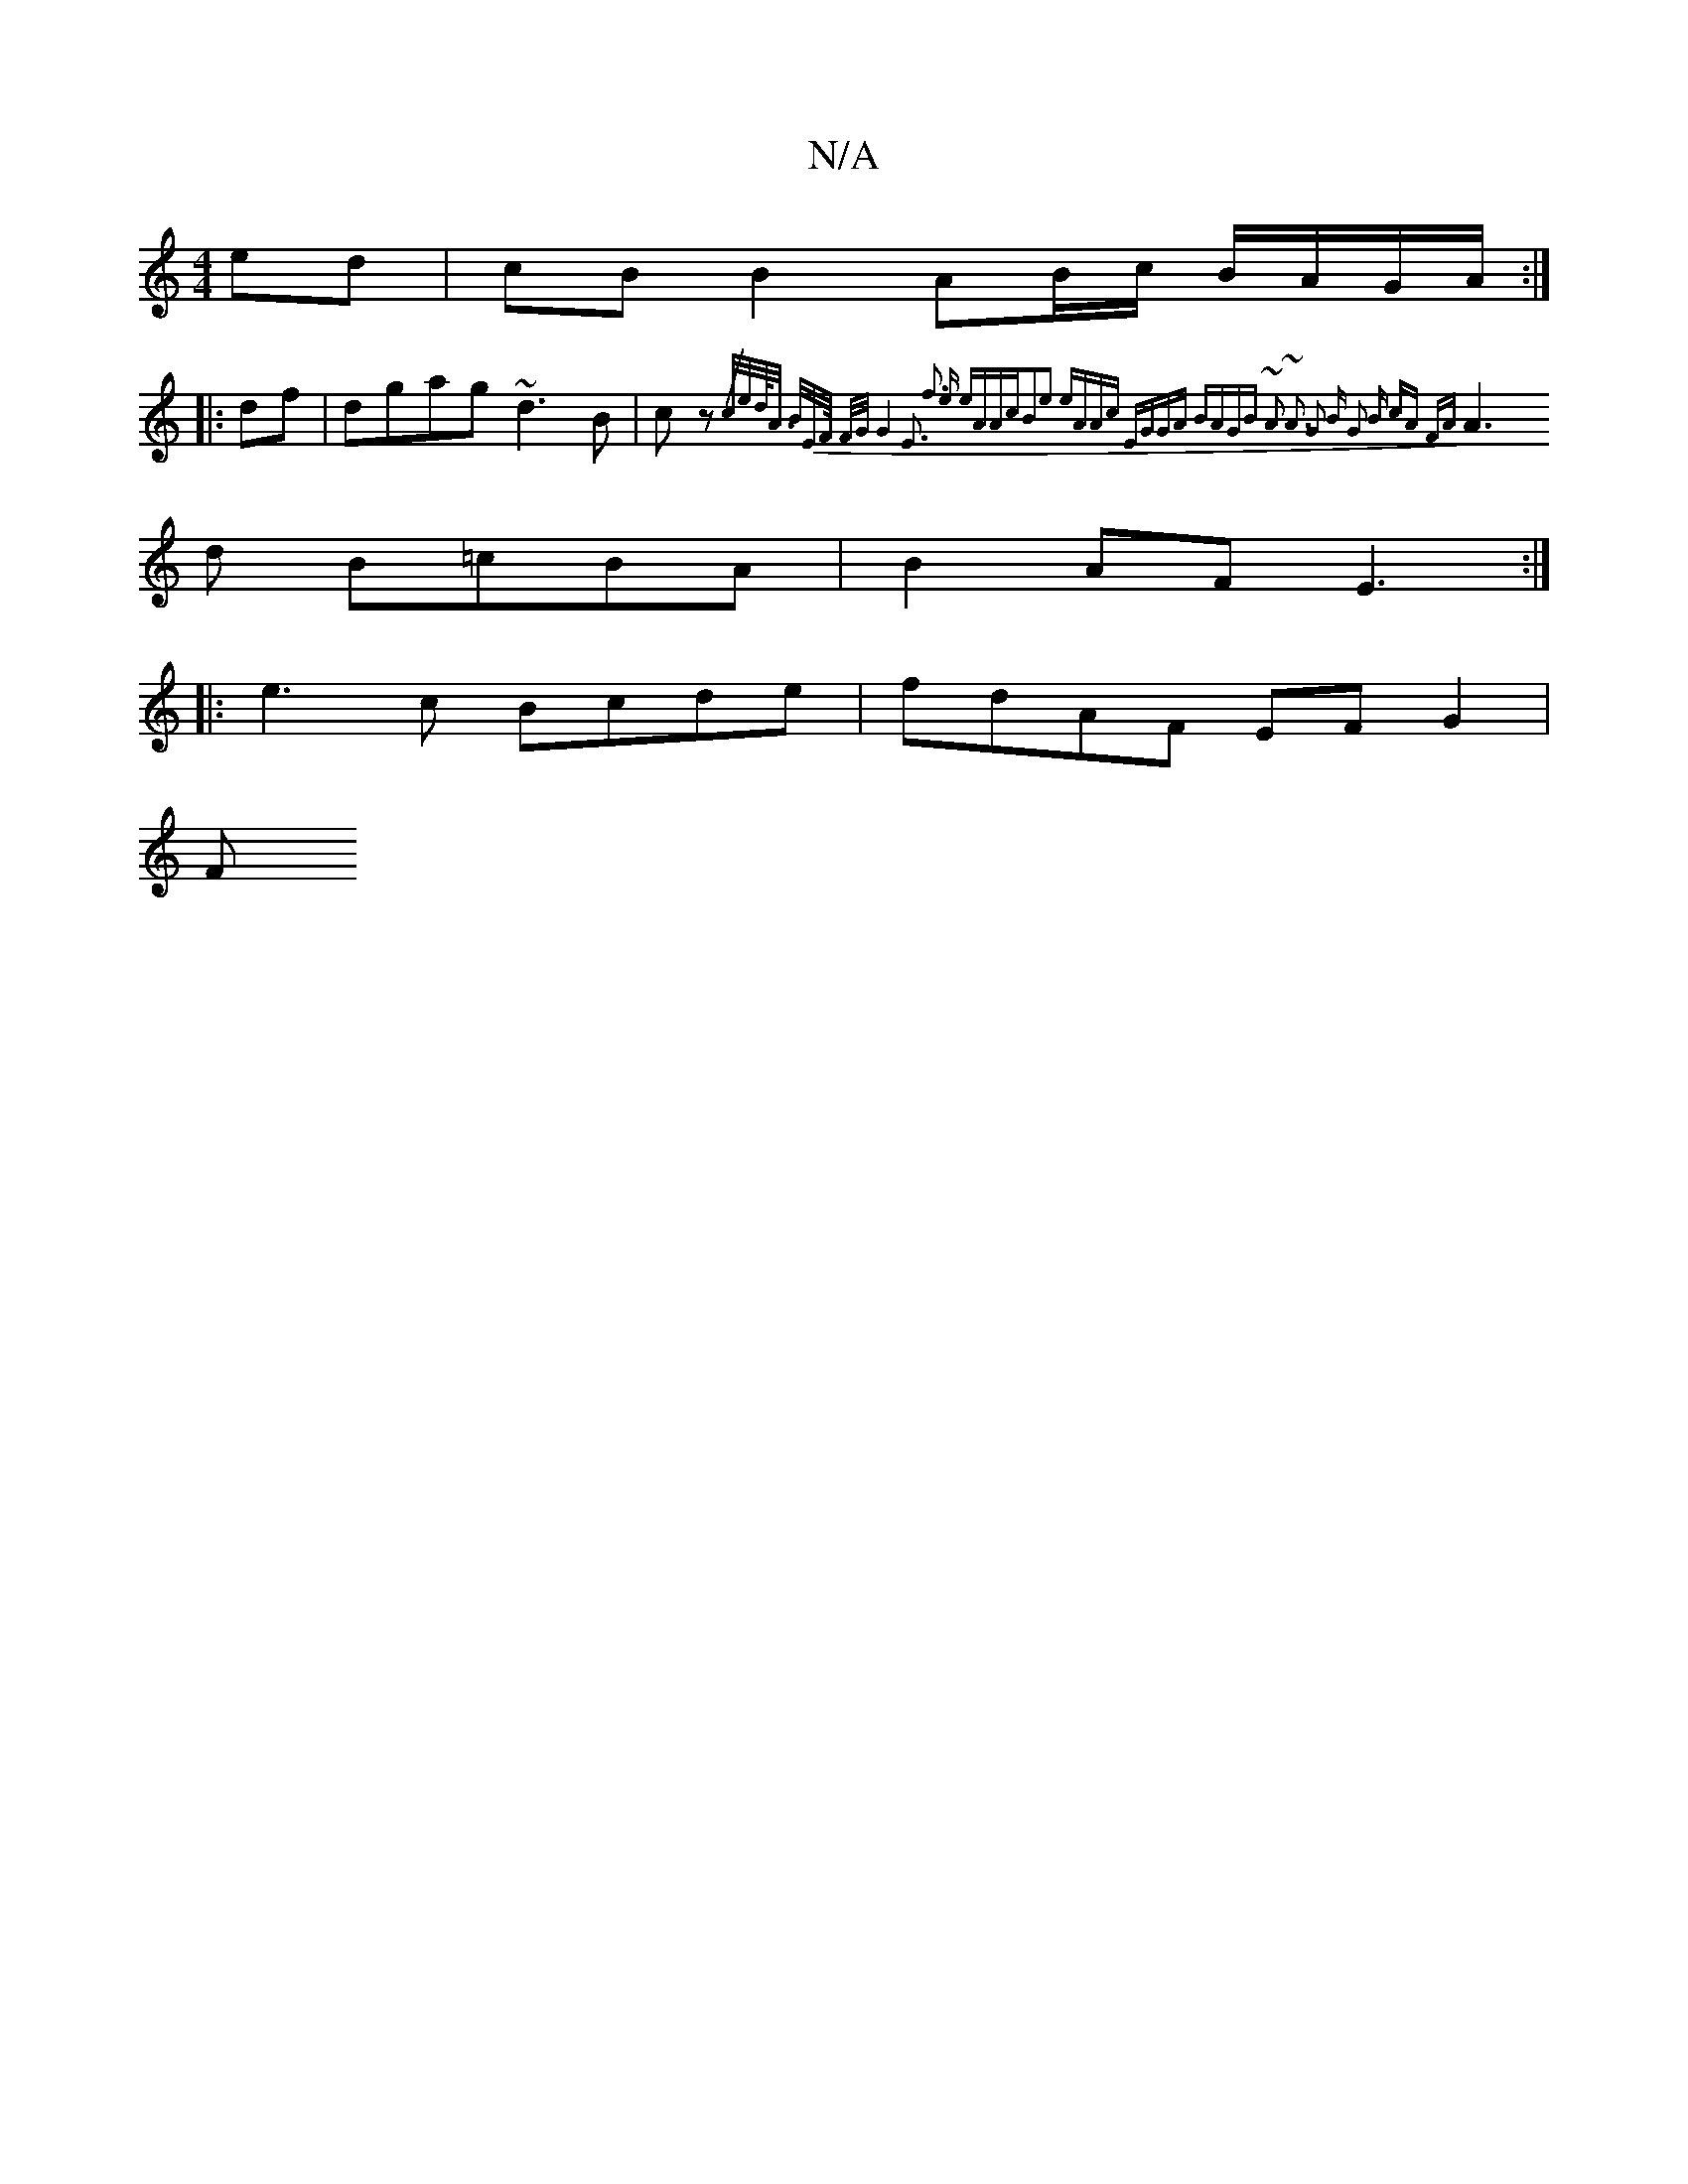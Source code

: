 X:1
T:N/A
M:4/4
R:N/A
K:Cmajor
ed |cB B2 AB/c/ B/A/G/A/:|
|:df|dgag ~d3B|cz{/c/e/d/<A/ B/2E/>F/ |||: F/G/|:2|G8-E3|[M:5/4]f3e eAAc|B2e2 eAAc:|2 EGGA BAGB |: ~A3 ~A3 | G2 B G2 B cA FA |
A3 d B=cBA | B2AF E3:|
|:e3c Bcde|fdAF EFG2|
F